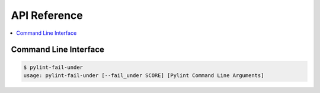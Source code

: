 #############
API Reference
#############

.. contents::
    :local:

**********************
Command Line Interface
**********************

.. code-block:: console

    $ pylint-fail-under
    usage: pylint-fail-under [--fail_under SCORE] [Pylint Command Line Arguments]
